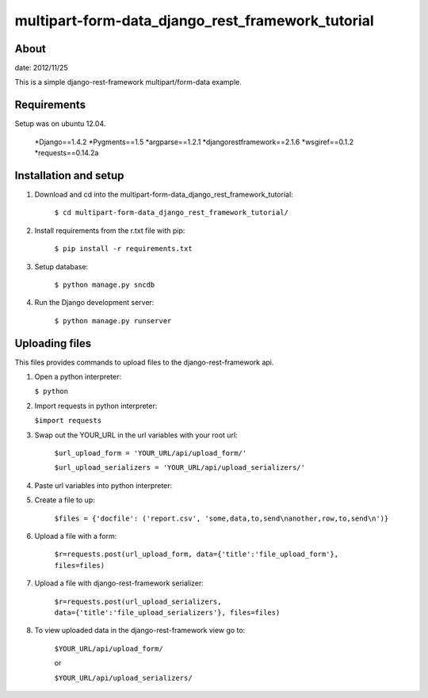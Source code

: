 multipart-form-data_django_rest_framework_tutorial
======================================

About
----------

date: 2012/11/25

This is a simple django-rest-framework multipart/form-data example.

Requirements
--------------

Setup was on ubuntu 12.04.

	*Django==1.4.2
	*Pygments==1.5
	*argparse==1.2.1
	*djangorestframework==2.1.6
	*wsgiref==0.1.2
	*requests==0.14.2a

Installation and setup
---------------

1. Download and cd into the multipart-form-data_django_rest_framework_tutorial:
    
    ``$ cd multipart-form-data_django_rest_framework_tutorial/``

2. Install requirements from the r.txt file with pip:

    ``$ pip install -r requirements.txt``
    
3. Setup database:
    
    ``$ python manage.py sncdb``
    
4. Run the Django development server:
    
    ``$ python manage.py runserver``
    

Uploading files
---------------

This files provides commands to upload files to the django-rest-framework api. 

1.	Open a python interpreter:

	``$ python``

2.	Import requests in python interpreter:

	``$import requests``
	
3. Swap out the YOUR_URL in the url variables with your root url:

	``$url_upload_form = 'YOUR_URL/api/upload_form/'``

	``$url_upload_serializers = 'YOUR_URL/api/upload_serializers/'``
	
4. Paste url variables into python interpreter:

5. Create a file to up:

	``$files = {'docfile': ('report.csv', 'some,data,to,send\nanother,row,to,send\n')}``
	
6. Upload a file with a form:

	``$r=requests.post(url_upload_form, data={'title':'file_upload_form'}, files=files)``
	
7. Upload a file with django-rest-framework serializer:

	``$r=requests.post(url_upload_serializers, data={'title':'file_upload_serializers'}, files=files)``

8. To view uploaded data in the django-rest-framework view go to:

	``$YOUR_URL/api/upload_form/``
	
	or 
	
	``$YOUR_URL/api/upload_serializers/``



	

	

	



